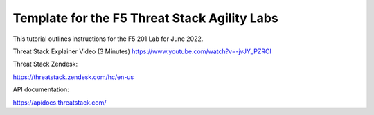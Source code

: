 Template for the F5 Threat Stack Agility Labs
==============================================

This tutorial outlines instructions for the F5 201 Lab for June 2022. 

Threat Stack Explainer Video (3 Minutes)
https://www.youtube.com/watch?v=-jvJY_PZRCI

Threat Stack Zendesk:

https://threatstack.zendesk.com/hc/en-us

API documentation:

https://apidocs.threatstack.com/

